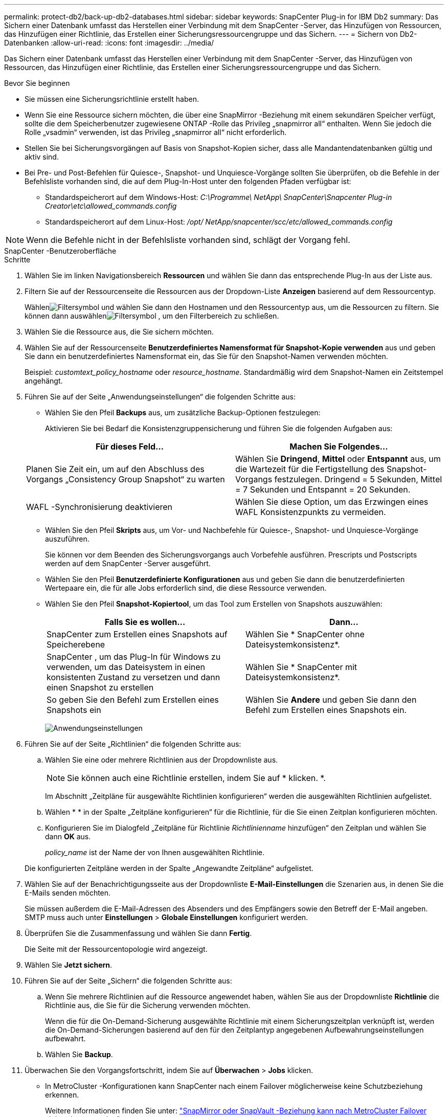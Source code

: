 ---
permalink: protect-db2/back-up-db2-databases.html 
sidebar: sidebar 
keywords: SnapCenter Plug-in for IBM Db2 
summary: Das Sichern einer Datenbank umfasst das Herstellen einer Verbindung mit dem SnapCenter -Server, das Hinzufügen von Ressourcen, das Hinzufügen einer Richtlinie, das Erstellen einer Sicherungsressourcengruppe und das Sichern. 
---
= Sichern von Db2-Datenbanken
:allow-uri-read: 
:icons: font
:imagesdir: ../media/


[role="lead"]
Das Sichern einer Datenbank umfasst das Herstellen einer Verbindung mit dem SnapCenter -Server, das Hinzufügen von Ressourcen, das Hinzufügen einer Richtlinie, das Erstellen einer Sicherungsressourcengruppe und das Sichern.

.Bevor Sie beginnen
* Sie müssen eine Sicherungsrichtlinie erstellt haben.
* Wenn Sie eine Ressource sichern möchten, die über eine SnapMirror -Beziehung mit einem sekundären Speicher verfügt, sollte die dem Speicherbenutzer zugewiesene ONTAP -Rolle das Privileg „snapmirror all“ enthalten.  Wenn Sie jedoch die Rolle „vsadmin“ verwenden, ist das Privileg „snapmirror all“ nicht erforderlich.
* Stellen Sie bei Sicherungsvorgängen auf Basis von Snapshot-Kopien sicher, dass alle Mandantendatenbanken gültig und aktiv sind.
* Bei Pre- und Post-Befehlen für Quiesce-, Snapshot- und Unquiesce-Vorgänge sollten Sie überprüfen, ob die Befehle in der Befehlsliste vorhanden sind, die auf dem Plug-In-Host unter den folgenden Pfaden verfügbar ist:
+
** Standardspeicherort auf dem Windows-Host: _C:\Programme\ NetApp\ SnapCenter\Snapcenter Plug-in Creator\etc\allowed_commands.config_
** Standardspeicherort auf dem Linux-Host: _/opt/ NetApp/snapcenter/scc/etc/allowed_commands.config_





NOTE: Wenn die Befehle nicht in der Befehlsliste vorhanden sind, schlägt der Vorgang fehl.

[role="tabbed-block"]
====
.SnapCenter -Benutzeroberfläche
--
.Schritte
. Wählen Sie im linken Navigationsbereich *Ressourcen* und wählen Sie dann das entsprechende Plug-In aus der Liste aus.
. Filtern Sie auf der Ressourcenseite die Ressourcen aus der Dropdown-Liste *Anzeigen* basierend auf dem Ressourcentyp.
+
Wählenimage:../media/filter_icon.gif["Filtersymbol"] und wählen Sie dann den Hostnamen und den Ressourcentyp aus, um die Ressourcen zu filtern.  Sie können dann auswählenimage:../media/filter_icon.gif["Filtersymbol"] , um den Filterbereich zu schließen.

. Wählen Sie die Ressource aus, die Sie sichern möchten.
. Wählen Sie auf der Ressourcenseite *Benutzerdefiniertes Namensformat für Snapshot-Kopie verwenden* aus und geben Sie dann ein benutzerdefiniertes Namensformat ein, das Sie für den Snapshot-Namen verwenden möchten.
+
Beispiel: _customtext_policy_hostname_ oder _resource_hostname_.  Standardmäßig wird dem Snapshot-Namen ein Zeitstempel angehängt.

. Führen Sie auf der Seite „Anwendungseinstellungen“ die folgenden Schritte aus:
+
** Wählen Sie den Pfeil *Backups* aus, um zusätzliche Backup-Optionen festzulegen:
+
Aktivieren Sie bei Bedarf die Konsistenzgruppensicherung und führen Sie die folgenden Aufgaben aus:

+
|===
| Für dieses Feld... | Machen Sie Folgendes... 


 a| 
Planen Sie Zeit ein, um auf den Abschluss des Vorgangs „Consistency Group Snapshot“ zu warten
 a| 
Wählen Sie *Dringend*, *Mittel* oder *Entspannt* aus, um die Wartezeit für die Fertigstellung des Snapshot-Vorgangs festzulegen.  Dringend = 5 Sekunden, Mittel = 7 Sekunden und Entspannt = 20 Sekunden.



 a| 
WAFL -Synchronisierung deaktivieren
 a| 
Wählen Sie diese Option, um das Erzwingen eines WAFL Konsistenzpunkts zu vermeiden.

|===
** Wählen Sie den Pfeil *Skripts* aus, um Vor- und Nachbefehle für Quiesce-, Snapshot- und Unquiesce-Vorgänge auszuführen.
+
Sie können vor dem Beenden des Sicherungsvorgangs auch Vorbefehle ausführen.  Prescripts und Postscripts werden auf dem SnapCenter -Server ausgeführt.

** Wählen Sie den Pfeil **Benutzerdefinierte Konfigurationen** aus und geben Sie dann die benutzerdefinierten Wertepaare ein, die für alle Jobs erforderlich sind, die diese Ressource verwenden.
** Wählen Sie den Pfeil *Snapshot-Kopiertool*, um das Tool zum Erstellen von Snapshots auszuwählen:
+
|===
| Falls Sie es wollen... | Dann... 


 a| 
SnapCenter zum Erstellen eines Snapshots auf Speicherebene
 a| 
Wählen Sie * SnapCenter ohne Dateisystemkonsistenz*.



 a| 
SnapCenter , um das Plug-In für Windows zu verwenden, um das Dateisystem in einen konsistenten Zustand zu versetzen und dann einen Snapshot zu erstellen
 a| 
Wählen Sie * SnapCenter mit Dateisystemkonsistenz*.



 a| 
So geben Sie den Befehl zum Erstellen eines Snapshots ein
 a| 
Wählen Sie *Andere* und geben Sie dann den Befehl zum Erstellen eines Snapshots ein.

|===
+
image:../media/application_settings.gif["Anwendungseinstellungen"]



. Führen Sie auf der Seite „Richtlinien“ die folgenden Schritte aus:
+
.. Wählen Sie eine oder mehrere Richtlinien aus der Dropdownliste aus.
+

NOTE: Sie können auch eine Richtlinie erstellen, indem Sie auf * klicken.image:../media/add_policy_from_resourcegroup.gif[""] *.

+
Im Abschnitt „Zeitpläne für ausgewählte Richtlinien konfigurieren“ werden die ausgewählten Richtlinien aufgelistet.

.. Wählen *image:../media/add_policy_from_resourcegroup.gif[""] * in der Spalte „Zeitpläne konfigurieren“ für die Richtlinie, für die Sie einen Zeitplan konfigurieren möchten.
.. Konfigurieren Sie im Dialogfeld „Zeitpläne für Richtlinie _Richtlinienname_ hinzufügen“ den Zeitplan und wählen Sie dann *OK* aus.
+
_policy_name_ ist der Name der von Ihnen ausgewählten Richtlinie.

+
Die konfigurierten Zeitpläne werden in der Spalte „Angewandte Zeitpläne“ aufgelistet.



. Wählen Sie auf der Benachrichtigungsseite aus der Dropdownliste *E-Mail-Einstellungen* die Szenarien aus, in denen Sie die E-Mails senden möchten.
+
Sie müssen außerdem die E-Mail-Adressen des Absenders und des Empfängers sowie den Betreff der E-Mail angeben.  SMTP muss auch unter *Einstellungen* > *Globale Einstellungen* konfiguriert werden.

. Überprüfen Sie die Zusammenfassung und wählen Sie dann *Fertig*.
+
Die Seite mit der Ressourcentopologie wird angezeigt.

. Wählen Sie *Jetzt sichern*.
. Führen Sie auf der Seite „Sichern“ die folgenden Schritte aus:
+
.. Wenn Sie mehrere Richtlinien auf die Ressource angewendet haben, wählen Sie aus der Dropdownliste *Richtlinie* die Richtlinie aus, die Sie für die Sicherung verwenden möchten.
+
Wenn die für die On-Demand-Sicherung ausgewählte Richtlinie mit einem Sicherungszeitplan verknüpft ist, werden die On-Demand-Sicherungen basierend auf den für den Zeitplantyp angegebenen Aufbewahrungseinstellungen aufbewahrt.

.. Wählen Sie *Backup*.


. Überwachen Sie den Vorgangsfortschritt, indem Sie auf *Überwachen* > *Jobs* klicken.
+
** In MetroCluster -Konfigurationen kann SnapCenter nach einem Failover möglicherweise keine Schutzbeziehung erkennen.
+
Weitere Informationen finden Sie unter: https://kb.netapp.com/Advice_and_Troubleshooting/Data_Protection_and_Security/SnapCenter/Unable_to_detect_SnapMirror_or_SnapVault_relationship_after_MetroCluster_failover["SnapMirror oder SnapVault -Beziehung kann nach MetroCluster Failover nicht erkannt werden"^]





--
.PowerShell-Cmdlets
--
.Schritte
. Initiieren Sie mithilfe des Cmdlets Open-SmConnection eine Verbindungssitzung mit dem SnapCenter -Server für einen angegebenen Benutzer.
+
[listing]
----
PS C:\> Open-SmConnection
----
+
Die Eingabeaufforderung für Benutzername und Kennwort wird angezeigt.

. Fügen Sie mithilfe des Cmdlets Add-SmResources manuelle Ressourcen hinzu.
+
Dieses Beispiel zeigt, wie eine IBM Db2-Instanz hinzugefügt wird:

+
[listing]
----
PS C:\> Add-SmResource -HostName 10.32.212.13 -PluginCode DB2 -ResourceType Instance -ResourceName db2inst1 -StorageFootPrint (@{"VolumeName"="windb201_data01";"LUNName"="windb201_data01";"StorageSystem"="scsnfssvm"}) -MountPoints "D:\"
----
+
Für die Db2-Datenbank:

+
[listing]
----
PS C:\> Add-SmResource -HostName 10.32.212.13 -PluginCode DB2 -ResourceType Database -ResourceName SALESDB -StorageFootPrint (@{"VolumeName"="windb201_data01";"LUNName"="windb201_data01";"StorageSystem"="scsnfssvm"}) -MountPoints "D:\" -Instance DB2
----
. Erstellen Sie eine Sicherungsrichtlinie mithilfe des Cmdlets Add-SmPolicy.
. Schützen Sie die Ressource oder fügen Sie SnapCenter mithilfe des Cmdlets Add-SmResourceGroup eine neue Ressourcengruppe hinzu.
. Starten Sie einen neuen Sicherungsauftrag mithilfe des Cmdlets New-SmBackup.
+
Dieses Beispiel zeigt, wie eine Ressourcengruppe gesichert wird:

+
[listing]
----
C:\PS> New-SMBackup -ResourceGroupName 'ResourceGroup_with_Db2_Resources' -Policy db2_policy1
----
+
In diesem Beispiel wird eine Db2-Instanz gesichert:

+
[listing]
----
C:\PS> New-SMBackup -Resources @{"Host"="10.32.212.13";"Uid"="DB2INST1";"PluginName"="DB2"} -Policy db2_policy
----
+
In diesem Beispiel wird eine Db2-Datenbank gesichert:

+
[listing]
----
C:\PS> New-SMBackup -Resources @{"Host"="10.32.212.13";"Uid"="DB2INST1\WINARCDB";"PluginName"="DB2"} -Policy db2_policy
----
. Überwachen Sie den Auftragsstatus (wird ausgeführt, abgeschlossen oder fehlgeschlagen) mithilfe des Cmdlets Get-smJobSummaryReport.
+
[listing]
----
PS C:\> Get-SmJobSummaryReport -JobId 467

SmJobId            : 467
JobCreatedDateTime :
JobStartDateTime   : 27-Jun-24 01:40:09
JobEndDateTime     : 27-Jun-24 01:41:15
JobDuration        : 00:01:06.7013330
JobName            : Backup of Resource Group 'SCDB201WIN_RAVIR1_OPENLAB_NETAPP_LOCAL_DB2_DB2_WINCIR' with policy 'snapshot-based-db2'
JobDescription     :
Status             : Completed
IsScheduled        : False
JobError           :
JobType            : Backup
PolicyName         : db2_policy
JobResultData      :
----
. Überwachen Sie die Details des Sicherungsauftrags wie Sicherungs-ID und Sicherungsname, um mithilfe des Cmdlets Get-SmBackupReport Wiederherstellungs- oder Klonvorgänge durchzuführen.
+
[listing]
----
PS C:\> Get-SmBackupReport -JobId 467

BackedUpObjects           : {WINCIR}
FailedObjects             : {}
IsScheduled               : False
HasMetadata               : False
SmBackupId                : 84
SmJobId                   : 467
StartDateTime             : 27-Jun-24 01:40:09
EndDateTime               : 27-Jun-24 01:41:15
Duration                  : 00:01:06.7013330
CreatedDateTime           : 27-Jun-24 18:39:45
Status                    : Completed
ProtectionGroupName       : HOSTFQDN_DB2_DB2_WINCIR
SmProtectionGroupId       : 23
PolicyName                : db2_policy
SmPolicyId                : 13
BackupName                : HOSTFQDN _DB2_DB2_WINCIR_HOST_06-27-2024_01.40.09.7397
VerificationStatus        : NotApplicable
VerificationStatuses      :
SmJobError                :
BackupType                : SCC_BACKUP
CatalogingStatus          : NotApplicable
CatalogingStatuses        :
ReportDataCreatedDateTime :
PluginCode                : SCC
PluginName                : DB2
PluginDisplayName         : IBM DB2
JobTypeId                 :
JobHost                   : HOSTFQDN
----


Informationen zu den mit dem Cmdlet verwendbaren Parametern und deren Beschreibungen erhalten Sie durch Ausführen von _Get-Help command_name_. Alternativ können Sie auch auf die https://docs.netapp.com/us-en/snapcenter-cmdlets/index.html["Referenzhandbuch für SnapCenter -Software-Cmdlets"^] .

--
====